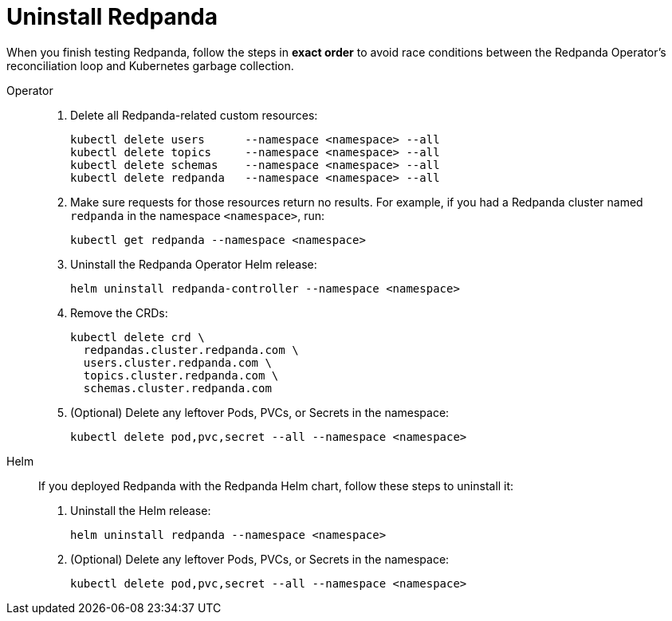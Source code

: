 = Uninstall Redpanda

When you finish testing Redpanda, follow the steps in **exact order** to avoid race conditions between
the Redpanda Operator's reconciliation loop and Kubernetes garbage collection.

[tabs]
======
Operator::
+
--
. Delete all Redpanda-related custom resources:
+
[,bash,role="no-wrap"]
----
kubectl delete users      --namespace <namespace> --all
kubectl delete topics     --namespace <namespace> --all
kubectl delete schemas    --namespace <namespace> --all
kubectl delete redpanda   --namespace <namespace> --all
----

. Make sure requests for those resources return no results. For example, if you had a Redpanda cluster named `redpanda` in the namespace `<namespace>`, run:
+
[,bash]
----
kubectl get redpanda --namespace <namespace>
----

. Uninstall the Redpanda Operator Helm release:
+
[,bash]
----
helm uninstall redpanda-controller --namespace <namespace>
----

. Remove the CRDs:
+
[,bash]
----
kubectl delete crd \
  redpandas.cluster.redpanda.com \
  users.cluster.redpanda.com \
  topics.cluster.redpanda.com \
  schemas.cluster.redpanda.com
----

. (Optional) Delete any leftover Pods, PVCs, or Secrets in the namespace:
+
[,bash]
----
kubectl delete pod,pvc,secret --all --namespace <namespace>
----
--

Helm::
+
--
If you deployed Redpanda with the Redpanda Helm chart, follow these steps to uninstall it:

. Uninstall the Helm release:
+
[,bash]
----
helm uninstall redpanda --namespace <namespace>
----

. (Optional) Delete any leftover Pods, PVCs, or Secrets in the namespace:
+
[,bash]
----
kubectl delete pod,pvc,secret --all --namespace <namespace>
----
--
======
